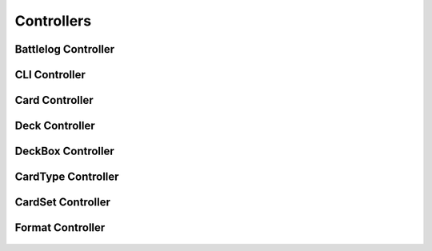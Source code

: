 Controllers
===========

Battlelog Controller
--------------------
   .. automodule:: controllers.battlelog_controller
      :members:
      :undoc-members:
      :show-inheritance:

CLI Controller
--------------
   .. automodule:: controllers.cli_controller
      :members:
      :undoc-members:
      :show-inheritance:

Card Controller
---------------
   .. automodule:: controllers.card_controller
      :members:
      :undoc-members:
      :show-inheritance:

Deck Controller
---------------
   .. automodule:: controllers.deck_controller
      :members:
      :undoc-members:
      :show-inheritance:

DeckBox Controller
------------------
   .. automodule:: controllers.deckbox_controller
      :members:
      :undoc-members:
      :show-inheritance:

CardType Controller
-------------------
   .. automodule:: controllers.cardtype_controller
      :members:
      :undoc-members:
      :show-inheritance:

CardSet Controller
-------------------
   .. automodule:: controllers.cardset_controller
      :members:
      :undoc-members:
      :show-inheritance:

Format Controller
-----------------
   .. automodule:: controllers.format_controller
      :members:
      :undoc-members:
      :show-inheritance: